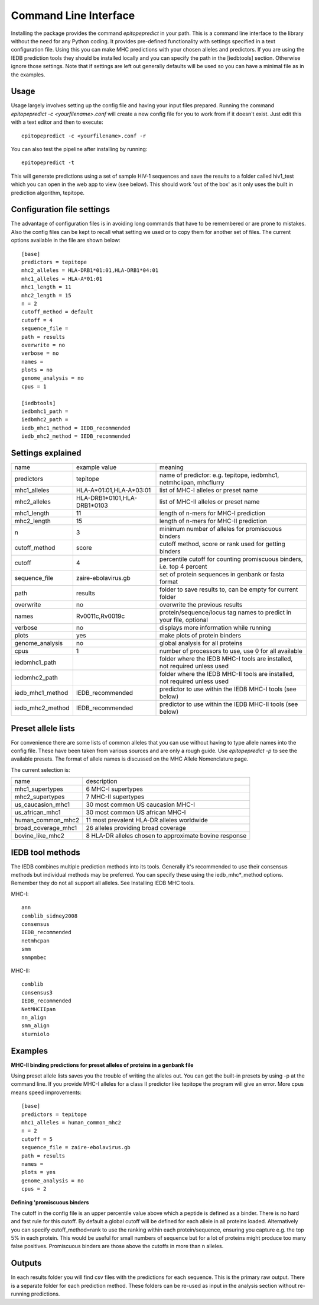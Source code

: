 Command Line Interface
======================

Installing the package provides the command `epitopepredict` in your path. This is a command line interface
to the library without the need for any Python coding. It provides pre-defined functionality with settings
specified in a text configuration file. Using this you can make MHC predictions with your chosen alleles and
predictors. If you are using the IEDB prediction tools they should be installed locally and you can specify
the path in the [iedbtools] section. Otherwise ignore those settings. Note that if settings are left out
generally defaults will be used so you can have a minimal file as in the examples.

Usage
-----

Usage largely involves setting up the config file and having your input files prepared.
Running the command `epitopepredict -c <yourfilename>.conf` will create a new config file for you to work from if it doesn't exist.
Just edit this with a text editor and then to execute::

    epitopepredict -c <yourfilename>.conf -r

You can also test the pipeline after installing by running::

    epitopepredict -t

This will generate predictions using a set of sample HIV-1 sequences and save the results to a folder called hiv1_test which you can open in the web app to view (see below). This should work 'out of the box' as it only uses the built in prediction algorithm, tepitope.

Configuration file settings
---------------------------

The advantage of configuration files is in avoiding long commands that have to be remembered or are prone to mistakes. Also the config files can be kept to recall what setting we used or to copy them for another set of files. The current options available in the file are shown below::

    [base]
    predictors = tepitope
    mhc2_alleles = HLA-DRB1*01:01,HLA-DRB1*04:01
    mhc1_alleles = HLA-A*01:01
    mhc1_length = 11
    mhc2_length = 15
    n = 2
    cutoff_method = default
    cutoff = 4
    sequence_file =
    path = results
    overwrite = no
    verbose = no
    names =
    plots = no
    genome_analysis = no
    cpus = 1

    [iedbtools]
    iedbmhc1_path =
    iedbmhc2_path =
    iedb_mhc1_method = IEDB_recommended
    iedb_mhc2_method = IEDB_recommended

Settings explained
------------------

+------------------+-----------------------------+------------------------------------------------------------------------------+
| name             | example value               | meaning                                                                      |
+------------------+-----------------------------+------------------------------------------------------------------------------+
| predictors       | tepitope                    | name of predictor: e.g. tepitope, iedbmhc1, netmhciipan, mhcflurry           |
+------------------+-----------------------------+------------------------------------------------------------------------------+
| mhc1_alleles     | HLA-A*01:01,HLA-A*03:01     | list of MHC-I alleles or preset name                                         |
+------------------+-----------------------------+------------------------------------------------------------------------------+
| mhc2_alleles     | HLA-DRB1*0101,HLA-DRB1*0103 | list of MHC-II alleles or preset name                                        |
+------------------+-----------------------------+------------------------------------------------------------------------------+
| mhc1_length      | 11                          | length of n-mers for MHC-I prediction                                        |
+------------------+-----------------------------+------------------------------------------------------------------------------+
| mhc2_length      | 15                          | length of n-mers for MHC-II prediction                                       |
+------------------+-----------------------------+------------------------------------------------------------------------------+
| n                | 3                           | minimum number of alleles for promiscuous binders                            |
+------------------+-----------------------------+------------------------------------------------------------------------------+
| cutoff_method    | score                       | cutoff method, score or rank used for getting binders                        |
+------------------+-----------------------------+------------------------------------------------------------------------------+
| cutoff           | 4                           | percentile cutoff for counting promiscuous binders, i.e. top 4 percent       |
+------------------+-----------------------------+------------------------------------------------------------------------------+
| sequence_file    | zaire-ebolavirus.gb         | set of protein sequences in genbank or fasta format                          |
+------------------+-----------------------------+------------------------------------------------------------------------------+
| path             | results                     | folder to save results to, can be empty for current folder                   |
+------------------+-----------------------------+------------------------------------------------------------------------------+
| overwrite        | no                          | overwrite the previous results                                               |
+------------------+-----------------------------+------------------------------------------------------------------------------+
| names            | Rv0011c,Rv0019c             | protein/sequence/locus tag names to predict in your file, optional           |
+------------------+-----------------------------+------------------------------------------------------------------------------+
| verbose          | no                          | displays more information while running                                      |
+------------------+-----------------------------+------------------------------------------------------------------------------+
| plots            | yes                         | make plots of protein binders                                                |
+------------------+-----------------------------+------------------------------------------------------------------------------+
| genome_analysis  | no                          | global analysis for all proteins                                             |
+------------------+-----------------------------+------------------------------------------------------------------------------+
| cpus             | 1                           | number of processors to use, use 0 for all available                         |
+------------------+-----------------------------+------------------------------------------------------------------------------+
| iedbmhc1_path    |                             | folder where the IEDB MHC-I tools are installed, not required unless used    |
+------------------+-----------------------------+------------------------------------------------------------------------------+
| iedbmhc2_path    |                             | folder where the IEDB MHC-II tools are installed, not required unless used   |
+------------------+-----------------------------+------------------------------------------------------------------------------+
| iedb_mhc1_method | IEDB_recommended            | predictor to use within the IEDB MHC-I tools (see below)                     |
+------------------+-----------------------------+------------------------------------------------------------------------------+
| iedb_mhc2_method | IEDB_recommended            | predictor to use within the IEDB MHC-II tools (see below)                    |
+------------------+-----------------------------+------------------------------------------------------------------------------+

Preset allele lists
-------------------

For convenience there are some lists of common alleles that you can use without having to type allele names into the config file. These have been taken from various sources and are only a rough guide. Use `epitopepredict -p` to see the available presets. The format of allele names is discussed on the MHC Allele Nomenclature page.

The current selection is:

+---------------------+--------------------------------------------------------+
| name                | description                                            |
+---------------------+--------------------------------------------------------+
| mhc1_supertypes     | 6 MHC-I supertypes                                     |
+---------------------+--------------------------------------------------------+
| mhc2_supertypes     | 7 MHC-II supertypes                                    |
+---------------------+--------------------------------------------------------+
| us_caucasion_mhc1   | 30 most common US caucasion MHC-I                      |
+---------------------+--------------------------------------------------------+
| us_african_mhc1     | 30 most common US african MHC-I                        |
+---------------------+--------------------------------------------------------+
| human_common_mhc2   | 11 most prevalent HLA-DR alleles worldwide             |
+---------------------+--------------------------------------------------------+
| broad_coverage_mhc1 | 26 alleles providing broad coverage                    |
+---------------------+--------------------------------------------------------+
| bovine_like_mhc2    | 8 HLA-DR alleles chosen to approximate bovine response |
+---------------------+--------------------------------------------------------+

IEDB tool methods
-----------------

The IEDB combines multiple prediction methods into its tools. Generally it's recommended to use their consensus methods but individual methods may be preferred. You can specify these using the iedb_mhc*_method options. Remember they do not all support all alleles. See Installing IEDB MHC tools.

MHC-I::

    ann
    comblib_sidney2008
    consensus
    IEDB_recommended
    netmhcpan
    smm
    smmpmbec

MHC-II::

    comblib
    consensus3
    IEDB_recommended
    NetMHCIIpan
    nn_align
    smm_align
    sturniolo

Examples
--------

**MHC-II binding predictions for preset alleles of proteins in a genbank file**

Using preset allele lists saves you the trouble of writing the alleles out. You can get the built-in presets by using -p at the command line. If you provide MHC-I alleles for a class II predictor like tepitope the program will give an error. More cpus means speed improvements::

    [base]
    predictors = tepitope
    mhc1_alleles = human_common_mhc2
    n = 2
    cutoff = 5
    sequence_file = zaire-ebolavirus.gb
    path = results
    names =
    plots = yes
    genome_analysis = no
    cpus = 2

**Defining 'promiscuous binders**

The cutoff in the config file is an upper percentile value above which a peptide is defined as a binder. There is no hard and fast rule for this cutoff. By default a global cutoff will be defined for each allele in all proteins loaded. Alternatively you can specify cutoff_method=rank to use the ranking within each protein/sequence, ensuring you capture e.g. the top 5% in each protein. This would be useful for small numbers of sequence but for a lot of proteins might produce too many false positives. Promiscuous binders are those above the cutoffs in more than n alleles.

Outputs
-------

In each results folder you will find csv files with the predictions for each sequence. This is the primary raw output. There is a separate folder for each prediction method. These folders can be re-used as input in the analysis section without re-running predictions.
